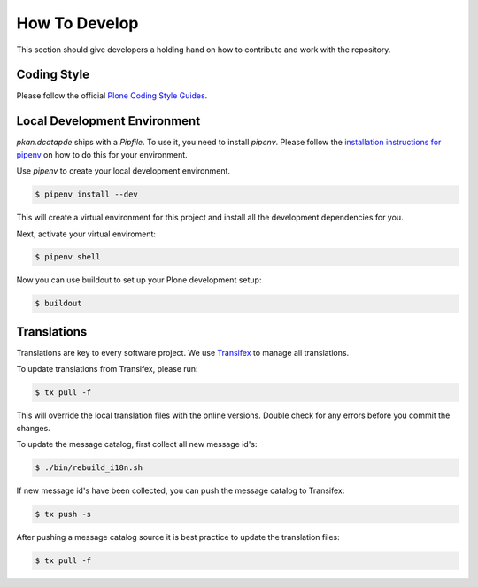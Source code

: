 ==============
How To Develop
==============

This section should give developers a holding hand on how to contribute and work with the repository.


Coding Style
============

Please follow the official `Plone Coding Style Guides <https://docs.plone.org/develop/styleguide/index.html>`_.


Local Development Environment
=============================

`pkan.dcatapde` ships with a `Pipfile`.
To use it, you need to install `pipenv`.
Please follow the `installation instructions for pipenv <https://docs.pipenv.org/install/>`_ on how to do this for your environment.

Use `pipenv` to create your local development environment.

.. code-block:: console

  $ pipenv install --dev

This will create a virtual environment for this project and install all the development dependencies for you.

Next, activate your virtual enviroment:

.. code-block:: console

  $ pipenv shell


Now you can use buildout to set up your Plone development setup:

.. code-block:: console

  $ buildout


Translations
============

Translations are key to every software project.
We use `Transifex <https://www.transifex.com/>`_ to manage all translations.

To update translations from Transifex, please run:

.. code-block:: console

   $ tx pull -f

This will override the local translation files with the online versions.
Double check for any errors before you commit the changes.

To update the message catalog, first collect all new message id's:

.. code-block:: console

   $ ./bin/rebuild_i18n.sh

If new message id's have been collected, you can push the message catalog to Transifex:

.. code-block:: console

   $ tx push -s

After pushing a message catalog source it is best practice to update the translation files:

.. code-block:: console

   $ tx pull -f
